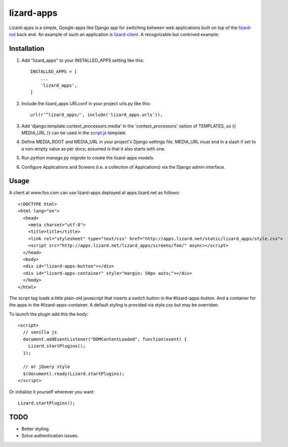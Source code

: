 lizard-apps
===========

Lizard-apps is a simple, Google-apps like Django app for switching between web applications built on top of the `lizard-nxt <https://github.com/nens/lizard-nxt>`_ back end. An example of such an application is `lizard-client <https://github.com/nens/lizard-client>`_. A recognizable but contrived example:

.. figure:: lizard-apps.png
   :align: center

Installation
------------

1. Add "lizard_apps" to your INSTALLED_APPS setting like this::

    INSTALLED_APPS = [
        ...
        'lizard_apps',
    ]

2. Include the lizard_apps URLconf in your project urls.py like this::

    url(r'^lizard_apps/', include('lizard_apps.urls')),

3. Add 'django.template.context_processors.media' in the 'context_processors' option of TEMPLATES, so {{ MEDIA_URL }} can be used in the `script.js <lizard_apps/templates/lizard_apps/script.js>`_ template.

4. Define MEDIA_ROOT and MEDIA_URL in your project's Django settings file. MEDIA_URL must end in a slash if set to a non-empty value as per docs; assumed is that it also starts with one.

5. Run `python manage.py migrate` to create the lizard-apps models.

6. Configure Applications and Screens (i.e. a collection of Appications) via the Django admin interface.

Usage
-----

A client at www.foo.com can use lizard-apps deployed at apps.lizard.net as follows::

    <!DOCTYPE html>
    <html lang="en">
      <head>
        <meta charset="utf-8">
        <title>title</title>
        <link rel="stylesheet" type="text/css" href="http://apps.lizard.net/static/lizard_apps/style.css">
        <script src="http://apps.lizard.net/lizard_apps/screens/foo/" async></script>
      </head>
      <body>
      <div id="lizard-apps-button"></div>
      <div id="lizard-apps-container" style="margin: 50px auto;"></div>
      </body>
    </html>

The script tag loads a little plain-old javascript that inserts a switch button
in the #lizard-apps-button. And a container for the apps in the #lizard-apps-container.
A default styling is provided via style.css but may be overriden.

To launch the plugin add this the body::

  <script>
    // vanilla js
    document.addEventListener("DOMContentLoaded", function(event) {
      Lizard.startPlugins();
    });

    // or jQuery style
    $(document).ready(Lizard.startPlugins);
  </script>

Or initialize it yourself wherever you want::

  Lizard.startPlugins();

TODO
----

- Better styling.
- Solve authentication issues.
